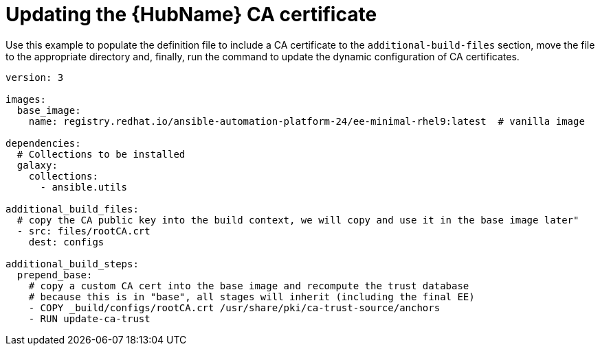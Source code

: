 [id="ref-scenario-update-hub-ca-cert"]

= Updating the {HubName} CA certificate


[role="_abstract"]
Use this example to populate the definition file to include a CA certificate to the `additional-build-files` section, move the file to the appropriate directory and, finally, run the command to update the dynamic configuration of CA certificates.

-----
version: 3

images:
  base_image:
    name: registry.redhat.io/ansible-automation-platform-24/ee-minimal-rhel9:latest  # vanilla image

dependencies:
  # Collections to be installed
  galaxy:
    collections:
      - ansible.utils

additional_build_files:
  # copy the CA public key into the build context, we will copy and use it in the base image later"
  - src: files/rootCA.crt
    dest: configs

additional_build_steps:
  prepend_base:
    # copy a custom CA cert into the base image and recompute the trust database
    # because this is in "base", all stages will inherit (including the final EE)
    - COPY _build/configs/rootCA.crt /usr/share/pki/ca-trust-source/anchors
    - RUN update-ca-trust
-----
